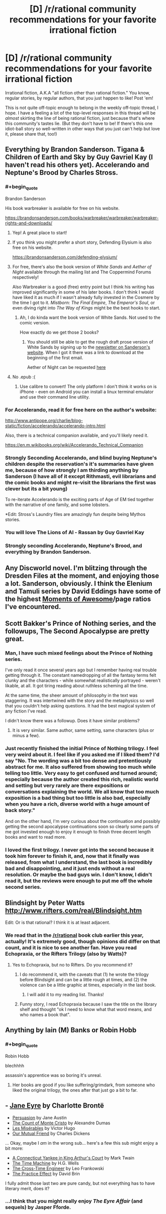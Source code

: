 #+TITLE: [D] /r/rational community recommendations for your favorite irrational fiction

* [D] /r/rational community recommendations for your favorite irrational fiction
:PROPERTIES:
:Author: derefr
:Score: 37
:DateUnix: 1532047513.0
:END:
Irrational fiction, A.K.A "all fiction other than rational fiction." You know, regular stories, by regular authors, that you just happen to like! Post 'em!

This is not quite off-topic enough to belong in the weekly off-topic thread, I hope. I have a feeling a lot of the top-level responses in this thread will be /almost/ skirting the line of being rational fiction, just because that's where this community's tastes lie. (But they don't have to be! If there's this one idiot-ball story so well-written in other ways that you just can't help but love it, please share that, too!)


** Everything by Brandon Sanderson. Tigana & Children of Earth and Sky by Guy Gavriel Kay (I haven't read his others yet). Accelerando and Neptune's Brood by Charles Stross.
:PROPERTIES:
:Author: lordcirth
:Score: 27
:DateUnix: 1532049108.0
:END:

*** #+begin_quote
  Brandon Sanderson
#+end_quote

His book warbreaker is available for free on his website.

[[https://brandonsanderson.com/books/warbreaker/warbreaker/warbreaker-rights-and-downloads/]]
:PROPERTIES:
:Author: Real_Name_Here
:Score: 15
:DateUnix: 1532049932.0
:END:

**** Yep! A great place to start!
:PROPERTIES:
:Author: lordcirth
:Score: 7
:DateUnix: 1532049966.0
:END:


**** If you think you might prefer a short story, Defending Elysium is also free on his website.

[[https://brandonsanderson.com/defending-elysium/]]
:PROPERTIES:
:Author: Ilverin
:Score: 3
:DateUnix: 1532053000.0
:END:


**** For free, there's also the book version of /White Sands/ and /Aether of Night/ available through the mailing list and The Coppermind Forums respectively!

Also Warbreaker is a good (free) entry point but I think his writing has improved significantly in some of his later books. I don't think I would have liked it as much if I wasn't already fully invested in the Cosmere by the time I got to it. /Mistborn: The Final Empire/, /The Emperor's Soul/, or even diving right into /The Way of Kings/ might be the best hooks to start.
:PROPERTIES:
:Author: gyrovagueGeist
:Score: 1
:DateUnix: 1532058276.0
:END:

***** Ah, I do kinda want the book version of White Sands. Not used to the comic version.

How exactly do we get those 2 books?
:PROPERTIES:
:Author: TwoxMachina
:Score: 1
:DateUnix: 1532095985.0
:END:

****** You should still be able to get the rough draft prose version of White Sands by signing up to the [[https://brandonsanderson.com/newsletter-signup/][newsletter on Sanderson's website]]. When I got it there was a link to download at the beginning of the first email.

Aether of Night can be requested [[http://www.17thshard.com/forum/topic/60219-aether-of-night-manuscript-requests/][here]]
:PROPERTIES:
:Author: gyrovagueGeist
:Score: 1
:DateUnix: 1532147985.0
:END:


**** No .epub :(
:PROPERTIES:
:Author: elevul
:Score: 1
:DateUnix: 1532075208.0
:END:

***** Use calibre to convert! The only platform I don't think it works on is iPhone - even on Android you can install a linux terminal emulator and use their command line utility.
:PROPERTIES:
:Author: CoronaPollentia
:Score: 2
:DateUnix: 1532088553.0
:END:


*** For Accelerando, read it for free here on the author's website:

[[http://www.antipope.org/charlie/blog-static/fiction/accelerando/accelerando-intro.html]]

Also, there is a technical companion available, and you'll likely need it.

[[https://en.m.wikibooks.org/wiki/Accelerando_Technical_Companion]]
:PROPERTIES:
:Author: ansible
:Score: 5
:DateUnix: 1532056849.0
:END:


*** Strongly Seconding Accelerando, and blind buying Neptune's children despite the reservation's it's summaries have given me, because of how strongly I am thirding anything by Sanderson (I have all of it except Rithmasti, evil librarians and the comic books and might re-visit the librarians the first was clever but its a bit young)

To re-iterate Accelerando is the exciting parts of Age of EM tied together with the narrative of one family, and some lobsters.

*Edit: Stross's Laundry files are amazingly fun despite being Mythos stories.
:PROPERTIES:
:Author: Empiricist_or_not
:Score: 8
:DateUnix: 1532055045.0
:END:


*** You will love The Lions of Al - Rassan by Guy Gavriel Kay
:PROPERTIES:
:Author: sparkc
:Score: 2
:DateUnix: 1532060259.0
:END:


*** Strongly seconding Accelerando, Neptune's Brood, and everything by Brandon Sanderson.
:PROPERTIES:
:Author: vash3r
:Score: 2
:DateUnix: 1532161343.0
:END:


** Any Discworld novel. I'm blitzing through the Dresden Files at the moment, and enjoying those a lot. Sanderson, obviously. I think the Elenium and Tamuli series by David Eddings have some of the highest [[https://tvtropes.org/pmwiki/pmwiki.php/SugarWiki/MomentOfAwesome][Moments of Awesome]]/page ratios I've encountered.
:PROPERTIES:
:Author: pleasedothenerdful
:Score: 16
:DateUnix: 1532102312.0
:END:


** Scott Bakker's Prince of Nothing series, and the followups, The Second Apocalypse are pretty great.
:PROPERTIES:
:Author: WalterTFD
:Score: 13
:DateUnix: 1532052674.0
:END:

*** Man, I have such mixed feelings about the Prince of Nothing series.

I've only read it once several years ago but I remember having real trouble getting through it. The constant namedropping of all the fantasy terms felt clunky and the characters - while somewhat realistically portrayed - weren't likable, at all. It got tiring reading about ruthless scheming all the time.

At the same time, the sheer amount of philosophy in the text was staggering. It was intertwined with the story and the metaphysics so well that you couldn't help asking questions. It had the best magical system of any fiction I've read.

I didn't know there was a followup. Does it have similar problems?
:PROPERTIES:
:Author: haiku_fornification
:Score: 5
:DateUnix: 1532079383.0
:END:

**** It is very similar. Same author, same setting, same characters (plus or minus a few).
:PROPERTIES:
:Author: WalterTFD
:Score: 1
:DateUnix: 1532090465.0
:END:


*** Just recently finished the initial Prince of Nothing trilogy. I feel very weird about it. I feel like if you asked me if I liked them? I'd say "No. The wording was a bit too dense and pretentiously abstract for me. It also suffered from showing too much while telling too little. Very easy to get confused and turned around; especially because the author created this rich, realistic world and setting but very rarely are there expositions or conversations explaining the world. We all know that too much exposition is a bad thing but too little is also bad, especially when you have a rich, diverse world with a huge amount of back story."

And on the other hand, I'm very curious about the continuation and possibly getting the second apocalypse continuations soon so clearly some parts of me got invested enough to enjoy it enough to finish three decent length books and want to read more.
:PROPERTIES:
:Author: Kishoto
:Score: 1
:DateUnix: 1532098337.0
:END:


*** I loved the first trilogy. I never got into the second because it took him forever to finish it, and, now that it finally was released, from what I understand, the last book is incredibly bad and disappointing, and it just ends without a real resolution. Or maybe the bad guys win. I don't know, I didn't read it, but the reviews were enough to put me off the whole second series.
:PROPERTIES:
:Author: pleasedothenerdful
:Score: 1
:DateUnix: 1532102866.0
:END:


** Blindsight by Peter Watts [[http://www.rifters.com/real/Blindsight.htm]]

Edit: Or is that rational? I think it is at least adjacent.
:PROPERTIES:
:Author: thebluegecko
:Score: 12
:DateUnix: 1532056223.0
:END:

*** We read that in the [[/r/rational]] book club earlier this year, actually! It's extremely good, though opinions did differ on that count, and it is nice to see another fan. Have you read Echopraxia, or the Rifters Trilogy (also by Watts)?
:PROPERTIES:
:Author: callmesalticidae
:Score: 8
:DateUnix: 1532093707.0
:END:

**** Yes to Echopraxia, but no to Rifters. Do you recommend it?
:PROPERTIES:
:Author: thebluegecko
:Score: 1
:DateUnix: 1532125195.0
:END:

***** I do recommend it, with the caveats that (1) he wrote the trilogy before Blindsight and can be a little rough at times, and (2) the violence can be a little graphic at times, especially in the last book.
:PROPERTIES:
:Author: callmesalticidae
:Score: 2
:DateUnix: 1532128281.0
:END:

****** I will add it to my reading list. Thanks!
:PROPERTIES:
:Author: thebluegecko
:Score: 1
:DateUnix: 1532129048.0
:END:


***** Funny story, I read Echopraxia because I saw the title on the library shelf and thought "ok I need to know what that word means, and who names a book that".
:PROPERTIES:
:Author: lordcirth
:Score: 2
:DateUnix: 1532145566.0
:END:


** Anything by Iain (M) Banks or Robin Hobb
:PROPERTIES:
:Author: Thulahn
:Score: 12
:DateUnix: 1532069141.0
:END:

*** #+begin_quote
  Robin Hobb
#+end_quote

blechhhh

assassin's apprentice was so boring it's unreal.
:PROPERTIES:
:Author: Jokey665
:Score: 5
:DateUnix: 1532227965.0
:END:

**** Her books are good if you like suffering/grimdark, from someone who liked the original trilogy, the ones after that just go a bit to far.
:PROPERTIES:
:Author: signspace13
:Score: 2
:DateUnix: 1532382252.0
:END:


** - [[https://www.goodreads.com/book/show/10210.Jane_Eyre][Jane Eyre]] by Charlotte Brontë
- [[https://www.goodreads.com/book/show/2156.Persuasion][Persuasion]] by Jane Austin
- [[https://www.goodreads.com/book/show/7126.The_Count_of_Monte_Cristo][The Count of Monte Cristo]] by Alexandre Dumas
- [[https://www.goodreads.com/book/show/24280.Les_Mis_rables][Les Misérables]] by Victor Hugo
- [[https://www.goodreads.com/book/show/31244.Our_Mutual_Friend][Our Mutual Friend]] by Charles Dickens

... Okay, maybe I /am/ in the wrong sub... here's a few this sub might enjoy a bit more:

- [[https://www.goodreads.com/book/show/162898.A_Connecticut_Yankee_in_King_Arthur_s_Court][A Connecticut Yankee in King Arthur's Court]] by Mark Twain
- [[https://www.goodreads.com/book/show/2493.The_Time_Machine][The Time Machine]] by H.G. Wells
- [[https://www.goodreads.com/book/show/765081.The_Cross_Time_Engineer][The Cross-Time Engineer]] by Leo Frankowski
- [[https://www.goodreads.com/book/show/101893.The_Practice_Effect][The Practice Effect]] by David Brin

I fully admit those last two are pure candy, but not everything has to have literary merit, does it?
:PROPERTIES:
:Author: ben_oni
:Score: 12
:DateUnix: 1532084642.0
:END:

*** ...I think that you might really enjoy /The Eyre Affair/ (and sequels) by Jasper Fforde.
:PROPERTIES:
:Author: CCC_037
:Score: 3
:DateUnix: 1532093948.0
:END:


*** I just finished Persuasion a couple of days ago and it was surprisingly enjoyable! It's not really my jam most of the time but the prose was really captivating once you get the hang of the page-long sentences.

If you enjoy Jane Austin I think you should give Mansfield Park a shot. In contrast to Persuasion, it's more overt with its criticisms of society and the tension is a lot more palpable.
:PROPERTIES:
:Author: haiku_fornification
:Score: 1
:DateUnix: 1532110662.0
:END:

**** #+begin_quote
  If you enjoy Jane Austin I think you should give Mansfield Park a shot. In contrast to Persuasion, it's more overt with its criticisms of society and the tension is a lot more palpable.
#+end_quote

Well, I really didn't want to keep linking the same author, so I stuck to one book each. On reflection, perhaps I really ought to have listed /A Christmas Carol/ for Dickens...

Regardless, these are sorts of books that make me despise /rational/ fiction. Not because it's bad, just... less developed and refined in comparison. Maybe we'll get there, eventually. The other day I was reading /The Mosquito Coast/ and I was blown away by how dense it was (as in more ideas and clever lines per page than I've come to expect.) In my head I was going "Dear rational fiction writers: please be more like this."
:PROPERTIES:
:Author: ben_oni
:Score: 2
:DateUnix: 1532113726.0
:END:

***** You also should consider that here you're comparing absolute literary giants against mostly amateur fan writers. That's a bit of a high bar :). HPMOR might be one of the best fanfics out there, but it's still a fanfic written by a scientist who entertained himself with writing - not a professional master of the pen.

Elsewhere in this thread I mentioned Umberto Eco. As an incredibly erudite connoisseur of the letters, he may not have been as good a writer as some of the names mentioned above, but he was /very/ good, and his novels show off all of his knowledge and smarts. "The name of the rose" is probably his best known in the English speaking world - and yet possibly his lesser work. Perhaps his most "rational" work is "Foucault's Pendulum", an incredibly elaborate (and ponderous! Most people don't have an easy time finishing it) takedown of conspiracy theory mentality, the story of three friends who craft out of thin historical evidence a fictional theory about Templar knights, Freemasons and who knows what else trying to take over the world - and the theory is so good, it gets them in trouble by convincing the crazies a little too much. It's incredibly rife with historical detail, and the amount of consistency and referencing the three protagonists put into their fictional world-building (as they craft their alternative history of the world) is stunning.
:PROPERTIES:
:Author: SimoneNonvelodico
:Score: 4
:DateUnix: 1532207258.0
:END:


*** I read The Practice Effect several years ago and really enjoyed it, but I'm not sure how well it would hold up if I were to reread it. Tentative recommendation.
:PROPERTIES:
:Author: vash3r
:Score: 1
:DateUnix: 1532161520.0
:END:


** Lois McMaster Bujold's "Vorkosiverse", beginning with "Shards of Honor".

A Natural History of Dragons, by Marie Brennan.

Tinker, by Wen Spencer.
:PROPERTIES:
:Author: PastafarianGames
:Score: 11
:DateUnix: 1532052935.0
:END:


** For YA fiction, everything by Tamora Pierce.

The Cat Who... series by Lilian Jackson Braun

Avatar, the animated series.
:PROPERTIES:
:Author: Cariyaga
:Score: 10
:DateUnix: 1532060865.0
:END:

*** Ever read /Lady Knight Volant/? ([[http://grey280.net/2016/07/lady-knight-volant/][review]]) If not, go do that right now; you won't regret it.
:PROPERTIES:
:Author: PeridexisErrant
:Score: 1
:DateUnix: 1532067795.0
:END:

**** Nope, I hadn't. The final book of Protecter of the Small was my favorite too.
:PROPERTIES:
:Author: Cariyaga
:Score: 1
:DateUnix: 1532104312.0
:END:


** favorite, stranger in a strange land.

recently I have been enjoying ascend online which isn't rational but has a smart protagonist that uses creativity to solve problems.
:PROPERTIES:
:Author: mack2028
:Score: 9
:DateUnix: 1532057295.0
:END:


** right now i'm really obsessed with the ongoing webcomic /Gunnerkrigg Court/. The story is about a young girl, Annie, who goes to a school at Gunnerkrigg Court which is a massive science-industrial complex where they sometimes study the supernatural. Across the river from the Court is a giant forest full of mythical creatures. The forest and the Court have a strange, uneasy relationship that Annie gets involved in.

Not rational fic, it mostly has themes about love and friendship and stuff, but it's whimsical and funny, and the plot is engaging and the characters are a lot of fun.
:PROPERTIES:
:Author: tjhance
:Score: 9
:DateUnix: 1532130246.0
:END:

*** It's a good comic! I'm up to date - Coyote is my favorite character thus far.
:PROPERTIES:
:Author: lordcirth
:Score: 1
:DateUnix: 1532145367.0
:END:


** I've been reading through the powder mage series, it's pretty decent throughout, and sometimes quite good.

The setting is medieval fantasy DND, with wizards as the ruling class and backers of the monarchy, but the power imbalance is changing rapidly because of the invention of gunpowder and how it makes it possible for regular people to do stuff like assassinate their settings version of Gandalf , and set off a fantasy French Revolution on the wizards and nobility,
:PROPERTIES:
:Author: PHalfpipe
:Score: 9
:DateUnix: 1532088044.0
:END:

*** Sounds interesting, where can i read and is it not mind-numbingly irrational?
:PROPERTIES:
:Author: Dragfie
:Score: 3
:DateUnix: 1532091585.0
:END:


*** Thanks for the recommendation. Putting this on my to-read list.
:PROPERTIES:
:Author: callmesalticidae
:Score: 1
:DateUnix: 1532096089.0
:END:


** Machine Man, by Max Berry. It's thriller-fiction about an engineer and his rapid unexpected deconstruction into cybernetics in the modern day, taken to a maximalist conclusion.
:PROPERTIES:
:Author: Afforess
:Score: 7
:DateUnix: 1532055400.0
:END:

*** I actually like everything that Maxx Berry has written. My rankings:

1. Machine Man
2. Syrup
3. Jennifer Government
4. Company
5. Lexicon
:PROPERTIES:
:Author: alexanderwales
:Score: 6
:DateUnix: 1532056489.0
:END:


** The /Cradle/ series by Will Wight is English-language-original xianxia. It's not rationalfic (though there's a fair amount of Level One intelligent characters), but it's nonetheless very enjoyable and for the most part well-written.
:PROPERTIES:
:Author: Aretii
:Score: 13
:DateUnix: 1532057177.0
:END:

*** It's far better than any other xianxia I've tried.

That said, now I'm disappointed in all other fics, because I really want a Xianxia/Cultivation fic where the protagonist progresses because of relevations about how magic works, instead of just popping pills or deus ex machinas in the form of macguffins.

Cradle is actually really good because in comparison to those other Xianxia fics, it deconstructs the genre, and is definitely more satisfying.

However, Cradle does not go far enough for me in the whole revelations about magic thing. It is far better than any other xianxia fic I've found, though.
:PROPERTIES:
:Author: Green0Photon
:Score: 8
:DateUnix: 1532072005.0
:END:

**** Savage divinity, OEL xianxia.

Nuff said.
:PROPERTIES:
:Author: daxisheart
:Score: 3
:DateUnix: 1532128220.0
:END:

***** I recognize Savage Divinity and I've read a few chapters, but I haven't gotten to any relevations. I can try reading more, I guess.

What is OEL xianxia?
:PROPERTIES:
:Author: Green0Photon
:Score: 2
:DateUnix: 1532128877.0
:END:

****** Original English language.

The Savage Divinity start is probably the worst of the series. Not that it's terrible, but the more you read the better and better it gets. Characterization and world building is absolutely top notch.
:PROPERTIES:
:Author: daxisheart
:Score: 7
:DateUnix: 1532130580.0
:END:


***** I'm ~40 chapters in. Everyone is awful in a very particular way: nobody in the story is attempting to model anyone else's thoughts or desires. Nobody has any Emotional Intelligence. If the cast of this story were a couple in a relationship, a couples' counsellor would be telling them that they have communication problems. (And, despite the protagonist being "full of questions", they just completely ignore these particular questions. I've counted exactly one instance so far where the protagonist asked "why" a person they're talking to made a particular decision.)

Does this aspect of the story get better? I'm on the verge of giving up on it otherwise.
:PROPERTIES:
:Author: derefr
:Score: 1
:DateUnix: 1535129590.0
:END:


*** Just blasted through volume 1, that was fun, it's main difference from 90% of the Xianxia I've read is that it got to the goddamn point, in a regular web Xianxia that first volume would be 40 chapters long.
:PROPERTIES:
:Author: signspace13
:Score: 6
:DateUnix: 1532103533.0
:END:


*** Warning! I actively disliked the series and didn't care for any characters or the world. The world feels like hell. All people care about is how good you're at fighting.
:PROPERTIES:
:Author: DraggonZ
:Score: 4
:DateUnix: 1532075641.0
:END:

**** Unfortunately that's pretty standard for the Xianxia genre. Anybody know some Xianxia that actually thinks compassion is a thing?
:PROPERTIES:
:Author: kraryal
:Score: 8
:DateUnix: 1532100332.0
:END:

***** One of my favourite Xianxia is "upgrade specialist in another world" I like it specifically because the MC is a decent human being who makes decent friends who aren't in it just for renown or gain. The world Isn't packed full with blood thirsty cultivators and tyrannical sects, the MC joins a sect and they /value his talent/, it's shockingly refreshing to see characters with common sense in these stories some times.
:PROPERTIES:
:Author: signspace13
:Score: 6
:DateUnix: 1532101289.0
:END:

****** Thanks!
:PROPERTIES:
:Author: kraryal
:Score: 1
:DateUnix: 1532362513.0
:END:

******* Give it a shot?
:PROPERTIES:
:Author: signspace13
:Score: 1
:DateUnix: 1532379058.0
:END:

******** I enjoyed the opening so far. The two bit character part was funny too.
:PROPERTIES:
:Author: kraryal
:Score: 1
:DateUnix: 1532448485.0
:END:


***** If you don't mind quest-style works (works that are written with the main character acting as voted on by the readers - kind of a realtime choose-your-own-adventure/roleplay kind of thing), there's [[https://forums.sufficientvelocity.com/threads/forge-of-destiny-xianxia-quest.35583/][Forge of Destiny]], on Sufficient Velocity. The pacing is kind of weird because of the format, and the main character's time in the sect is very drawn out. It makes it have kind of a "magical boarding school" feel to it, made even stronger by the fact that the main character is very focused on the friendships she makes with her peers and the ways internalizing techniques affects her personality.

I don't have very much to compare it to since I haven't read other Xianxia, but according to people commenting on it in the thread, it stands up very well compared to other stories in the genre. From what I understand, the main character is in some ways very much like a traditional Xianxia protagonist (shes a highly talented commoner who attracts the attention of the powers that be and has very good luck as far as finding loot), but in others very much unlike a traditional protagonist (she makes friends fairly easily and is very dedicated to them; she's next to useless in a straight melee or fistfight; she focuses heavily on intrigue, politics, and often infiltration). So - to the degree I am familiar with either genre - I think the best way to describe it is Xianxia meets boarding school fantasy, both structurally and thematically.
:PROPERTIES:
:Author: Omniada
:Score: 5
:DateUnix: 1532109883.0
:END:

****** Thanks!
:PROPERTIES:
:Author: kraryal
:Score: 1
:DateUnix: 1532362541.0
:END:


** (I posted with a more specific request first, then realized that this was the more generalized form and would probably produce a lot more discussion, so I deleted the other post. Sorry about that, if you saw both!)
:PROPERTIES:
:Author: derefr
:Score: 6
:DateUnix: 1532047550.0
:END:


** Some of my favorites are:

Short Stories

--------------

- /Tlön, Uqbar, Orbis Tertius/ by JL Borges
- /Division by Zero/ by Ted Chiang
- /Fragments of a Hologram Rose/ by William Gibson

Longer Things, in order of somewhat increasing seriousness

[I went with my fairly irrational tastes]

--------------

- /The Phantom Tollbooth/ by Norton Juster
- /Guards!, Guards!/ by Terry Pratchett
- /Dirk Gently's Holistic Detective Agency/ by Douglas Adams
- The Stormlight Archive by Brandon Sanderson
- /Cat's Cradle/ by Kurt Vonnegut
- /Solaris/ by Stanislaw Lem

/Focault's Pendulum/ by Eco which was brought up here as one of the monthly books a while back was also a lot of fun.

Feel free to ask questions about any of these! Also does anyone here have any good horror recommendations? I've really enjoyed most things by Lovecraft (sans the racism and terrible dialog) and /House of Leaves/
:PROPERTIES:
:Author: gyrovagueGeist
:Score: 6
:DateUnix: 1532057776.0
:END:

*** [[https://www.youtube.com/watch?v=Gyug0q9eyqw][House]] of Leaves was absolutely lovely madness. [[#s][Interpratory Spoiler]]
:PROPERTIES:
:Author: SeekingImmortality
:Score: 4
:DateUnix: 1532060689.0
:END:

**** Wait, is /that/ what was going on?

Damn, I need to read that again. I loaned the book out to a coworker when I was fourteen and then he skipped town and I never saw him, or my copy, again.
:PROPERTIES:
:Author: callmesalticidae
:Score: 3
:DateUnix: 1532093815.0
:END:

***** Well, sure, that's one possible explanation for why you never saw him or the book again after he started reading House of Leaves.
:PROPERTIES:
:Author: EliezerYudkowsky
:Score: 10
:DateUnix: 1532097609.0
:END:

****** No, I knew his father a bit. He went to Kentucky.

(I didn't mean to imply that he skipped town to steal my book, if that's how it came off. Though it /was/ a very good book, and possibly worth skipping town for...)
:PROPERTIES:
:Author: callmesalticidae
:Score: 1
:DateUnix: 1532097717.0
:END:

******* I belive you are intend to belive that your friend became aware that he was a character in a book and....
:PROPERTIES:
:Author: thebluegecko
:Score: 2
:DateUnix: 1532125594.0
:END:


***** #+begin_quote
  Wait, is that what was going on?
#+end_quote

[[#s][Interpratory Major Spoiler]] Honestly though, [[https://www.youtube.com/watch?v=Gyug0q9eyqw][House]] of Leaves is a 'Make of it what you choose to' work, deliberately inviting over-analysis. [[#s][Interpratory Minor Spoiler]]
:PROPERTIES:
:Author: SeekingImmortality
:Score: 2
:DateUnix: 1532445974.0
:END:


*** My favourite book by Terry Pratchett is Night Watch. Time travelling and changing the past are one of my favourite irrational tropes in stories.

Thud! is also good too. Pretty much all City Watch stories are great.
:PROPERTIES:
:Author: Rice_22
:Score: 1
:DateUnix: 1532159485.0
:END:


** The Magicians trilogy by Lev Grossman? Maybe?

I hadn't ever read them, but I've been aware of their existence for a few years, so I recognized the second book when I saw it at a thrift store, and it was only three bucks, so I bought it. Then I went on Amazon and found the first book, used, for less than two bucks (plus shipping, of course). It only just came in the mail a few days ago, and I've only done one reading session with it so I'm only about 70 pages in, and I'm hesitant to recommend something I haven't fully read, but from what I've seen so far it seems to be at least skirting the line of being "rational adjacent;" it's very clearly a deconstruction-type-thing on Harry Potter and Narnia. From the limited amount I've read so far, it seems fun and enjoyable and stuff, and I'm quite sure it'd be my favorite thing if it had existed when I was like 15ish.

And I'm surprised I haven't seen the His Dark Materials trilogy recommended in this thread. Those might literally be my favorite books, if I were forced to rank all of the books I like.
:PROPERTIES:
:Author: ElizabethRobinThales
:Score: 5
:DateUnix: 1532180718.0
:END:

*** Without spoiling the ending, I found The Magicians to be quite frustrating. It keeps coming close to concepts I'd like it to explore, then randomly turns away at the last moment in an incredibly irrational (to me) manner and goes back to being a deconstruction of YA fantasy stories.
:PROPERTIES:
:Author: waylandertheslayer
:Score: 3
:DateUnix: 1532362770.0
:END:

**** #+begin_quote
  It keeps coming close to concepts I'd like it to explore, then randomly turns away at the last moment
#+end_quote

Sounds right. Not skirting the line of being rational fiction, and not rational adjacent, but skirting the line of being rational adjacent.

Which is fine. I still like it so far.
:PROPERTIES:
:Author: ElizabethRobinThales
:Score: 1
:DateUnix: 1532416608.0
:END:


** My favourite Irrational fiction likely goes to Mushoku Tensei, a Japanese web novel, it follow the main character, Rudeus Greyrat, as he is reincarnated from a NEET in his 30s to a babe in a fantasy world.

His death was less than peaceful and his life in our world a tad despicable, so he vows that he will live life to the full in this world, putting in the effort where he lazed away in ours.

The story is part fantasy adventure and part slice of life, it has action in it but it is never the point of the story, the main theme of the series is basically that of coming of age as Rudeus grows and gains experience we (as he does) realise that he was never really and adult in our world, and that he still needs to grow in order to be one.

It is a story that holds a special place for me as it got me through some very hard times in highschool, it has remained one of my favourites despite parts of it being machine translated, and it's questionable sexualization of minors.
:PROPERTIES:
:Author: signspace13
:Score: 4
:DateUnix: 1532074727.0
:END:

*** As a recommendation to both you and anyone reading this, IMO there are much better reincarnation translated novels. some of them are:

Kumo desuga, nanika? (Yeah im a spider, you got a problem?)

Moon lead journey - tsuki ga michibiku

Lazy Dungeon Master

my death flags show no sign of ending

Some similar quality as mushoku:

kyuketski hime

Death March

And tones more but the rest I either forgot or don't recommend.
:PROPERTIES:
:Author: Dragfie
:Score: 2
:DateUnix: 1532091450.0
:END:

**** I don't doubt that some of these are of greater quality than Mushoku Tensei, but my love for the series doesn't real come from it's quality, it isn't rational, I love Mushoku for it's message, as long as you strive you can overcome any challenge, and for the time I found it in. I'll give those a shot though, some sound interesting.
:PROPERTIES:
:Author: signspace13
:Score: 3
:DateUnix: 1532091746.0
:END:


*** #+begin_quote
  machine translation
#+end_quote

Has it not received a better translation since then?
:PROPERTIES:
:Author: NewDarkAgesAhead
:Score: 1
:DateUnix: 1532100434.0
:END:

**** Probably, but I haven't found it, I downloaded a new set of EPUBs recently for a reread, but I didn't get far enough through them to find out, found this place and started reading Mother of learning.
:PROPERTIES:
:Author: signspace13
:Score: 2
:DateUnix: 1532100865.0
:END:


** Anything and everything by Jim Butcher.
:PROPERTIES:
:Author: Frankenlich
:Score: 3
:DateUnix: 1532101391.0
:END:

*** To anyone who tried and didn't enjoy The Dresden Files, I'd recommend checking out the Codex Alera series (starting with Furies of Calderon). It's got a lot of level 1 intelligent characters and it explores the magic system in an interesting way.
:PROPERTIES:
:Author: waylandertheslayer
:Score: 2
:DateUnix: 1532362882.0
:END:

**** The first book (of Alera) is a bit slow and has some standard fantasy tropes. Gets real in book two though.
:PROPERTIES:
:Author: Frankenlich
:Score: 1
:DateUnix: 1532364240.0
:END:


** Stephen King's work

Pedestal, the Pokemon fanfic

Kid Radd, the webcomic that REALLY surprised me
:PROPERTIES:
:Score: 3
:DateUnix: 1532170427.0
:END:


** Warchild by Karin Lowachee (and sequels).

Old man's war by John Scalzi (and sequels).

Two great, and very different, looks on wars between humanity and alien species in the future.
:PROPERTIES:
:Author: GrizzlyTrees
:Score: 3
:DateUnix: 1532065120.0
:END:


** I'm not sure how to qualify this, but José Saramago's "The Gospel according to Jesus Christ" is one of my favourite books ever. It's extremely well written and extremely deep, and a savage tearing down of Christianity's fundamental myth. In a way, however, it might not qualify, because you could as well describe it as a rational rewriting of the gospels. Just one with prose and craft so fucking good it won the author a Nobel Prize.

Another favourite of mine is Umberto Eco's "Baudolino". Though that one too has some "rational" elements - like a certain murder mystery that is solved through applying limited Medieval knowledge - it mostly is a story told by an unreliable narrator containing fantastical elements, so I think it's irrational enough for the purposes of this thread!
:PROPERTIES:
:Author: SimoneNonvelodico
:Score: 3
:DateUnix: 1532199239.0
:END:


** [[https://www.royalroadl.com/fiction/6356/rewrite/]] fantasy isekai with an interesting twist: from the perspective of the creator of the world, watch as he plays along with the summoned hero and demon. It goes pretty deep into philosophy and ethics. At least mostly rational.
:PROPERTIES:
:Author: causalchain
:Score: 5
:DateUnix: 1532063559.0
:END:


** Specifically for "more irrational then mainstream literature" /Rosencrantz and Guildenstern Are Dead/
:PROPERTIES:
:Author: serge_cell
:Score: 2
:DateUnix: 1532181469.0
:END:


** Oh man, I've read so many good fantasy books this year.

Red Sister (3/5 stars) and its much better sequel Grey Sister (5/5) by Mark Lawrence. Grey Sister actually starts with a recap, so you could probably skip the first book, although it's still enjoyable on its own.

Spinning Silver by Naomi Novik (4.5/5)

Under Heaven by Guy Gavriel Kay (4.5/5)

Guns of the Dawn (5/5) and Children of time (4.5/5) by Adrian Tchaikovsky. Unrelated but both great works.
:PROPERTIES:
:Author: i_dont_know
:Score: 1
:DateUnix: 1532147357.0
:END:


** [[http://blastron01.tumblr.com/post/136172483490/ascendance-of-a-bookworm-001][Ascendence of a bookworm]] is a fun story that follows a decidedly normal girl being thrust into another world, 5 years old and with a fatal condition. I'm not sure how rational would like this, as she's almost an antimunchkin, but it's cute.
:PROPERTIES:
:Author: CreationBlues
:Score: 1
:DateUnix: 1532292559.0
:END:


** I really love [[https://starwars.wikia.com/wiki/Legacy_of_the_Force][Legacy of the Force]], in spite of presumably having a lion's share of idiot balls. Two caveats, though: i) it's not so comprehensible without knowing at least the broad strokes of 1990s/2000s Star Wars Expanded Universe (although it has been to some degree promoted as a potential jumping-on point) and ii) it is widely hated by fans of the old EU (primarily for characterization which is incosistent with previous series, and, of course, for the idiot balls).

Why do I like it? Well, it's very much how a sequel to Star Wars would look if written by fans of the prequels (and I consider myself to be one), compared to the current movies which are clearly OT nostalgia. Expect a lot of politics, decision making, and a lack of a clear focus on the protagonist (a significant number of minor characters really shine during their brief POV moments). It may not be to the taste of everyone here, but I end by mentioning that last time I read it, I enjoyed it kinda in the same way I enjoyed HPMOR.
:PROPERTIES:
:Author: AndreiSipos
:Score: 1
:DateUnix: 1532378592.0
:END:


** Neil Gaiman, Ursula K. LeGuin; Hart's Hope from Orson Scott Card. Is the Name of the Wind considered rational?
:PROPERTIES:
:Author: Megtalallak
:Score: 1
:DateUnix: 1534451894.0
:END:


** Superhero comics.

All of them.
:PROPERTIES:
:Author: Salamando_Flames
:Score: 1
:DateUnix: 1536921982.0
:END:


** All of john ringo, larry correia and david weber's stuff
:PROPERTIES:
:Author: Agent8606
:Score: 0
:DateUnix: 1532099239.0
:END:
